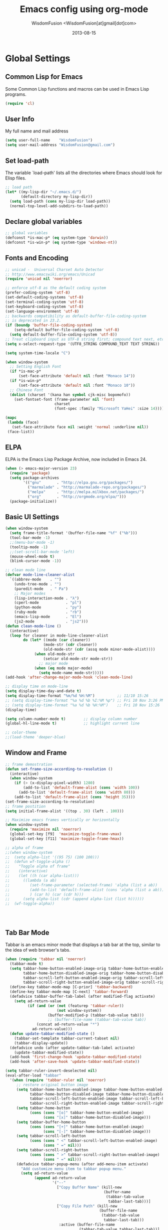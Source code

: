 # -*- mode: org; coding: utf-8 -*-
#+TITLE: Emacs config using org-mode
#+AUTHOR: WisdomFusion <WisdomFusion[at]gmail[dot]com>
#+DATE: 2013-08-15

#+STARTUP: hidestars


* Global Settings

** Common Lisp for Emacs

Some Common Lisp functions and macros can be used in Emacs Lisp programs.
#+begin_src emacs-lisp
  (require 'cl)
#+end_src

** User Info

My full name and mail address
#+begin_src emacs-lisp
  (setq user-full-name    "WisdomFusion")
  (setq user-mail-address "WisdomFusion@gmail.com")
#+end_src

** Set load-path

The variable `load-path' lists all the directories where Emacs should look for Elisp files.
#+begin_src emacs-lisp
  ;; load path
  (let* ((my-lisp-dir "~/.emacs.d/")
         (default-directory my-lisp-dir))
    (setq load-path (cons my-lisp-dir load-path))
    (normal-top-level-add-subdirs-to-load-path))
#+end_src

** Declare global variables

#+begin_src emacs-lisp
  ;; global variables
  (defconst *is-mac-p* (eq system-type 'darwin))
  (defconst *is-win-p* (eq system-type 'windows-nt))
#+end_src

** Fonts and Encoding

#+begin_src emacs-lisp
  ;; unicad -  Universal Charset Auto Detector
  ;; http://www.emacswiki.org/emacs/Unicad
  (require 'unicad nil 'noerror)
  
  ;; enforce utf-8 as the default coding system
  (prefer-coding-system 'utf-8)
  (set-default-coding-systems 'utf-8)
  (set-terminal-coding-system 'utf-8)
  (set-keyboard-coding-system 'utf-8)
  (set-language-environment 'utf-8)
  ;; backwards compatibility as default-buffer-file-coding-system
  ;; is deprecated in 23.2.
  (if (boundp 'buffer-file-coding-system)
      (setq-default buffer-file-coding-system 'utf-8)
    (setq default-buffer-file-coding-system 'utf-8))
  ;; Treat clipboard input as UTF-8 string first; compound text next, etc.
  (setq x-select-request-type '(UTF8_STRING COMPOUND_TEXT TEXT STRING))
  
  (setq system-time-locale "C")
  
  (when window-system
    ;; Setting English Font
    (if *is-mac-p*
        (set-face-attribute 'default nil :font "Monaco 14"))
    (if *is-win-p*
        (set-face-attribute 'default nil :font "Monaco 10"))
    ;; Chinese Font
    (dolist (charset '(kana han symbol cjk-misc bopomofo))
      (set-fontset-font (frame-parameter nil 'font)
                        charset
                        (font-spec :family "Microsoft YaHei" :size 14))))
  
  (mapc
   (lambda (face)
     (set-face-attribute face nil :weight 'normal :underline nil))
   (face-list))
#+end_src

** ELPA

ELPA is the Emacs Lisp Package Archive, now included in Emacs 24.
#+begin_src emacs-lisp
  (when (> emacs-major-version 23)
    (require 'package)
    (setq package-archives
          '(("gnu"       . "http://elpa.gnu.org/packages/")
            ("marmalade" . "http://marmalade-repo.org/packages/")
            ("melpa"     . "http://melpa.milkbox.net/packages/")
            ("org"       . "http://orgmode.org/elpa/")))
    (package-initialize))
#+end_src

** Basic UI Settings

#+begin_src emacs-lisp
  (when window-system
    (setq frame-title-format '(buffer-file-name "%f" ("%b")))
    (tool-bar-mode -1)
    ;;(menu-bar-mode -1)
    (tooltip-mode -1)
    ;;(set-scroll-bar-mode 'left)
    (mouse-wheel-mode t)
    (blink-cursor-mode -1))
  
  ;; clean mode line
  (defvar mode-line-cleaner-alist
    `((abbrev-mode    . "")
      (undo-tree-mode . "")
      (paredit-mode   . " Pa")
      ;; Major modes
      (lisp-interaction-mode . "λ")
      (cperl-mode            . "pl")
      (python-mode           . "py")
      (ruby-mode             . "rb")
      (emacs-lisp-mode       . "El")
      (js2-mode              . "js2")))
  (defun clean-mode-line ()
    (interactive)
    (loop for cleaner in mode-line-cleaner-alist
          do (let* ((mode (car cleaner))
                   (mode-str (cdr cleaner))
                   (old-mode-str (cdr (assq mode minor-mode-alist))))
               (when old-mode-str
                   (setcar old-mode-str mode-str))
                 ;; major mode
               (when (eq mode major-mode)
                 (setq mode-name mode-str)))))
  (add-hook 'after-change-major-mode-hook 'clean-mode-line)
  
  ;; display time on mode-line
  (setq display-time-day-and-date t)
  (setq display-time-format "%m/%d %H:%M")          ;; 11/10 15:26
  ;; (setq display-time-format "%a %d %b %I:%M %p") ;; Fri 10 Nov 3:26 PM
  ;; (setq display-time-format "%a %d %b %H:%M")    ;; Fri 10 Nov 15:26
  (display-time)
  
  (setq column-number-mode t)        ;; display column number
  (global-hl-line-mode t)            ;; highlight current line
  
  ;; color-theme
  ;;(load-theme 'deeper-blue)
  
#+end_src

** Window and Frame

#+begin_src emacs-lisp
  ;; frame demostration
  (defun set-frame-size-according-to-resolution ()
    (interactive)
    (when window-system
      (if (> (x-display-pixel-width) 1280)
          (add-to-list 'default-frame-alist (cons 'width 100))
        (add-to-list 'default-frame-alist (cons 'width 80)))
      (add-to-list 'default-frame-alist (cons 'height 35))))
  (set-frame-size-according-to-resolution)
  ;; frame postition
  (setq initial-frame-alist '((top . 30) (left . 100)))
  
  ;; Maximize emacs frames vertically or horizontally
  (when window-system
    (require 'maximize nil 'noerror)
    (global-set-key [f9]  'maximize-toggle-frame-vmax)
    (global-set-key [f11] 'maximize-toggle-frame-hmax))
  
  ;; alpha of frame
  ;;(when window-system
  ;;  (setq alpha-list '((95 75) (100 100)))
  ;;  (defun wf-toggle-alpha ()
  ;;    "Toggle alpha of frame"
  ;;    (interactive)
  ;;    (let ((h (car alpha-list)))
  ;;      ((lambda (a ab)
  ;;         (set-frame-parameter (selected-frame) 'alpha (list a ab))
  ;;         (add-to-list 'default-frame-alist (cons 'alpha (list a ab)))
  ;;         ) (car h) (car (cdr h)))
  ;;      (setq alpha-list (cdr (append alpha-list (list h))))))
  ;;  (wf-toggle-alpha))
  
  
  
  
#+end_src

** Tab Bar Mode

Tabbar is an emacs minor mode that displays a tab bar at the top, similar to the idea of web browser's tabs.
#+begin_src emacs-lisp
  (when (require 'tabbar nil 'noerror)
    (tabbar-mode t)
    (setq tabbar-home-button-enabled-image-orig tabbar-home-button-enabled-image
          tabbar-home-button-disabled-image-orig tabbar-home-button-disabled-image
          tabbar-scroll-left-button-enabled-image-orig tabbar-scroll-left-button-enabled-image
          tabbar-scroll-right-button-enabled-image-orig tabbar-scroll-right-button-enabled-image)
    (define-key tabbar-mode-map [C-prior] 'tabbar-backward)
    (define-key tabbar-mode-map [C-next] 'tabbar-forward)
    (defadvice tabbar-buffer-tab-label (after modified-flag activate)
      (setq ad-return-value
            (if (and (or (not (featurep 'tabbar-ruler))
                         (not window-system))
                     (buffer-modified-p (tabbar-tab-value tab)))
                     ;; (buffer-file-name (tabbar-tab-value tab))
                (concat ad-return-value "*")
              ad-return-value)))
    (defun update-tabbar-modified-state ()
      (tabbar-set-template tabbar-current-tabset nil)
      (tabbar-display-update))
    (defadvice undo (after update-tabbar-tab-label activate)
      (update-tabbar-modified-state))
    (add-hook 'first-change-hook 'update-tabbar-modified-state)
    (add-hook 'after-save-hook 'update-tabbar-modified-state))
  
  (setq tabbar-ruler-invert-deselected nil)
  (eval-after-load "tabbar"
    '(when (require 'tabbar-ruler nil 'noerror)
       ;; restore original button image
       (setq tabbar-home-button-enabled-image tabbar-home-button-enabled-image-orig
             tabbar-home-button-disabled-image tabbar-home-button-disabled-image-orig
             tabbar-scroll-left-button-enabled-image tabbar-scroll-left-button-enabled-image-orig
             tabbar-scroll-right-button-enabled-image tabbar-scroll-right-button-enabled-image-orig)
       (setq tabbar-home-button
             (cons (cons "[o]" tabbar-home-button-enabled-image)
                   (cons "[x]" tabbar-home-button-disabled-image)))
       (setq tabbar-buffer-home-button
             (cons (cons "[+]" tabbar-home-button-enabled-image)
                   (cons "[-]" tabbar-home-button-disabled-image)))
       (setq tabbar-scroll-left-button
             (cons (cons " <" tabbar-scroll-left-button-enabled-image)
                   (cons " =" nil)))
       (setq tabbar-scroll-right-button
             (cons (cons " >" tabbar-scroll-right-button-enabled-image)
                   (cons " =" nil)))
       (defadvice tabbar-popup-menu (after add-menu-item activate)
         "Add customize menu item to tabbar popup menu."
         (setq ad-return-value
               (append ad-return-value
                       '("--"
                         ["Copy Buffer Name" (kill-new
                                              (buffer-name
                                               (tabbar-tab-value
                                                tabbar-last-tab)))]
                         ["Copy File Path" (kill-new
                                            (buffer-file-name
                                             (tabbar-tab-value
                                              tabbar-last-tab)))
                          :active (buffer-file-name
                                   (tabbar-tab-value tabbar-last-tab))]
                         ["Open Dired" dired-jump
                          :active (fboundp 'dired-jump)]
                         ;; ["Open Dired" (dired
                         ;;                (let ((file (buffer-file-name
                         ;;                             (tabbar-tab-value
                         ;;                              tabbar-last-tab))))
                         ;;                  (if file
                         ;;                      (file-name-directory file)
                         ;;                    default-directory)))
                         ;;  :active (buffer-file-name
                         ;;           (tabbar-tab-value tabbar-last-tab))]
                         "--"
                         ["Undo Close Tab" undo-kill-buffer
                          :active (fboundp 'undo-kill-buffer)]))))
       (defadvice tabbar-line-tab (around window-or-terminal activate)
         "Fix tabbar-ruler in window-system and terminal"
         (if window-system
             ad-do-it
           (setq ad-return-value
                 (let ((tab (ad-get-arg 0))
                       (tabbar-separator-value "|"))
                   (concat (propertize
                            (if tabbar-tab-label-function
                                (funcall tabbar-tab-label-function tab)
                              tab)
                            'tabbar-tab tab
                            'local-map (tabbar-make-tab-keymap tab)
                            'help-echo 'tabbar-help-on-tab
                            'mouse-face 'tabbar-highlight
                            'face (if (tabbar-selected-p tab
                                                         (tabbar-current-tabset))
                                      'tabbar-selected
                                    'tabbar-unselected)
                            'pointer 'hand)
                           tabbar-separator-value)))))
       ;; (unless (eq system-type 'windows-nt)
       (set-face-attribute 'tabbar-default nil
                           :family (face-attribute 'default :family))
       (add-hook 'after-make-frame-functions
                 (lambda (frame)
                   (with-selected-frame frame
                     (set-face-attribute 'tabbar-default frame
                                         :family (face-attribute 'default
                                                                 :family)))));; )
       (set-face-attribute 'tabbar-selected nil
                           :foreground "blue")
       (setq tabbar-buffer-groups-function 'tabbar-buffer-groups)
       (setq tabbar-ruler-excluded-buffers '())))
#+end_src

** Usefull Packages

*** ibuffer

#+begin_src emacs-lisp
  ;; ibuffer
  (when (require 'ibuffer nil 'noerror)
    (global-set-key (kbd "C-x C-b") 'ibuffer)
    (setq ibuffer-saved-filter-groups
          (quote (("default"
                   ("dired" (mode . dired-mode))
                   ("perl"  (mode . cperl-mode))
                   ("erc"   (mode . erc-mode))
                   ("planner"
                    (or
                     (name . "^\\*Calendar\\*$")
                     (name . "^diary$")
                     (mode . muse-mode)))
                   ("emacs"
                    (or
                     (name . "^\\*scratch\\*$")
                     (name . "^\\*Messages\\*$")))
                   ("gnus"
                    (or
                     (mode . message-mode)
                     (mode . bbdb-mode)
                     (mode . mail-mode)
                     (mode . gnus-group-mode)
                     (mode . gnus-summary-mode)
                     (mode . gnus-article-mode)
                     (name . "^\\.bbdb$")
                     (name . "^\\.newsrc-dribble"))))))))
  (add-hook 'ibuffer-mode-hook
            (lambda ()
              (ibuffer-switch-to-saved-filter-groups "default")))
#+end_src

*** ido

#+begin_src emacs-lisp
  ;; ido-mode is like magic pixie dust!
  (ido-mode t)
  (require 'ido-ubiquitous nil 'noerror) ;; Does what you expected ido-everywhere to do
  (setq ido-enable-prefix nil
        ido-enable-flex-matching t
        ido-auto-merge-work-directories-length nil
        ido-create-new-buffer 'always
        ido-use-filename-at-point 'guess
        ido-use-virtual-buffers t
        ido-handle-duplicate-virtual-buffers 2
        ido-max-prospects 10
        ido-save-directory-list-file "~/.emacs.d/ido.last")
#+end_src

*** smex

#+begin_src emacs-lisp
  ;; smex
  (when (require 'smex nil 'noerror)
       (setq smex-save-file (concat user-emacs-directory ".smex-items"))
       (smex-initialize)
       (global-set-key (kbd "M-x") 'smex))
#+end_src

*** recentf

#+begin_src emacs-lisp
  ;; recent files
  (when (require 'recentf nil 'noerror)
    (recentf-mode 1)
    (setq recentf-max-saved-items 500)
    (setq recentf-max-menu-items 60)
    (setq recentf-save-file "~/.emacs.d/recentf"))
#+end_src

*** undo-tree

#+begin_src emacs-lisp
  ;; undo-tree
  (when (require 'undo-tree nil 'noerror)
       (global-undo-tree-mode 1)
       (defalias 'redo 'undo-tree-redo)
       (global-set-key (kbd "C-z") 'undo)
       (global-set-key (kbd "C-S-z") 'redo))
#+end_src

*** re-builder

#+begin_src emacs-lisp
  ;; re-builder
  (require 're-builder)
  (setq reb-re-syntax 'string)
  
  (defun reb-query-replace (to-string)
    "Replace current RE from point with `query-replace-regexp'."
    (interactive
     (progn (barf-if-buffer-read-only)
            (list (query-replace-read-to (reb-target-binding reb-regexp)
                                         "Query replace"  t))))
    (with-current-buffer reb-target-buffer
      (query-replace-regexp (reb-target-binding reb-regexp) to-string)))

  (defun reb-beginning-of-buffer ()
    "In re-builder, move target buffer point position back to beginning."
    (interactive)
    (set-window-point (get-buffer-window reb-target-buffer)
                      (with-current-buffer reb-target-buffer (point-min))))

  (defun reb-end-of-buffer ()
    "In re-builder, move target buffer point position back to beginning."
    (interactive)
    (set-window-point (get-buffer-window reb-target-buffer)
                      (with-current-buffer reb-target-buffer (point-max))))
  ;; end of re-builder
#+end_src

*** ace-jump-mode

#+begin_src emacs-lisp
  (autoload 'ace-jump-mode "ace-jump-mode" nil t)
  (define-key global-map (kbd "C-c SPC") 'ace-jump-mode)
  (eval-after-load "ace-jump-mode"
    '(set-face-background 'ace-jump-face-foreground "yellow"))
  (eval-after-load "viper-keym"
    '(define-key viper-vi-global-user-map (kbd "SPC") 'ace-jump-mode))
#+end_src

*** many others

#+begin_src emacs-lisp
  ;; save cursor place
  (when (require 'saveplace nil 'noerror)
    (setq-default save-place t)
    (setq save-place-file "~/.emacs.d/saved-places"))
  
  ;; to prevent error like:
  ;; "help-setup-xref: Symbol's value as variable is void: help-xref-following"
  (require 'help-mode nil 'noerror)
  
  (require 'fuzzy nil 'noerror)
  
  (require 'htmlize nil 'noerror)
  
  (when (require 'uniquify nil 'noerror)
    (setq uniquify-buffer-name-style 'reverse))
  
  (when (require 'bs nil 'noerror)
    (global-set-key (kbd "C-x C-b") 'bs-show))
  
  ;; iswitchb
  (iswitchb-mode 1)
  (setq iswitchb-buffer-ignore '("^ " "*Buffer"))
  
  ;; same window switch
  (setq iswitchb-default-method 'samewindow)
  
  (setq make-backup-files nil)  ;; stop creating those backup~ files
  (setq auto-save-default nil)  ;; stop creating those #auto-save# files
  (setq backup-by-copying t)
  (setq dired-recursive-deletes 'always)
  (setq dired-recursive-copies  'top)
  ;; delete to trach
  (setq delete-by-moving-to-trash t)
  
  (eval-after-load "diff-mode"
    '(progn
       (set-face-foreground 'diff-added "green4")
       (set-face-foreground 'diff-removed "red3")))
  
  (eval-after-load "magit"
    '(progn
       (set-face-foreground 'magit-diff-add "green4")
       (set-face-foreground 'magit-diff-del "red3")))
  
  ;; Get around the emacswiki spam protection
  (eval-after-load "oddmuse"
    '(add-hook 'oddmuse-mode-hook
              (lambda ()
                (unless (string-match "question" oddmuse-post)
                  (setq oddmuse-post (concat "uihnscuskc=1;" oddmuse-post))))))
#+end_src

** Misc Settings

#+begin_src emacs-lisp
  ;; quiet, please! No dinging!
  (setq visible-bell t)
  (setq ring-bell-function (lambda () t))
  
  ;; get rid of the default messages on startup
  (setq initial-scratch-message nil)
  (setq inhibit-startup-message t)
  (setq inhibit-startup-echo-area-message t)
  
  ;; make the last line end in a carriage return
  (setq require-final-newline t)
  ;; will disallow creation of new lines when you press the "arrow-down key"
  ;; at end of the buffer
  (setq next-line-add-newlines t)
  
  (setq x-select-enable-clipboard t) ;; use clipboard
  
  ;; kill-ring and other settings
  (setq kill-ring-max 1024)
  (setq max-lisp-eval-depth 40000)
  (setq max-specpdl-size 10000)
  (setq undo-outer-limit 5000000)
  (setq message-log-max t)
  (setq eval-expression-print-length nil)
  (setq eval-expression-print-level nil)
  (setq global-mark-ring-max 1024)
  (setq history-delete-duplicates t)
  (setq default-fill-column 78)           ;; set fill-column
  (setq tab-always-indent t)
  (setq-default indent-tabs-mode nil)     ;; use space instead of tab
  (setq default-tab-width 4)
  (setq-default major-mode 'text-mode)
  
  ;; disable line wrap
  (setq default-truncate-lines t)
  ;; make side by side buffers function the same as the main window
  (setq truncate-partial-width-windows nil)
  ;; Add F12 to toggle line wrap
  (global-set-key (kbd "<f12>") 'toggle-truncate-lines)
  
  ;; get rid of yes-or-no questions - y or n is enough
  (fset 'yes-or-no-p 'y-or-n-p)
  ;; confirm on quitting emacs
  (setq confirm-kill-emacs 'yes-or-no-p)
  
  ;; sentence-end
  (setq sentence-end
        "\\([。！？]\\|……\\|[.?!][]\"')}]*\\($\\|[ \t]\\)\\)[ \t\n]*")
  (setq sentence-end-double-space nil)
  
  ;; recursive minibuffers
  (setq enable-recursive-minibuffers t)
  
  (setq scroll-step 1
        scroll-conservatively 10000)
  
  ;; text-mode default
  (setq default-major-mode 'text-mode)
  
  ;; follow-mode allows easier editing of long files
  (follow-mode t)
  
  ;; show matched parentheses
  (show-paren-mode t)
  ;; highlight just brackets
  (setq show-paren-style 'parenthesis)
  ;; highlight entire bracket expression
  ;; (setq show-paren-style 'expression)
  ;; typing any left bracket automatically insert the right matching bracket
  ;; new feature in Emacs 24
  (electric-pair-mode t)
  ;; setting for auto-close brackets for electric-pair-mode
  ;; regardless of current major mode syntax table
  (setq electric-pair-pairs '(
                              (?\" . ?\")
                              (?\{ . ?\})
                              ))
  
  ;; mouse avoidance
  ;; banish, exile, jump, animate,
  ;; cat-and-mouse, proteus
  (mouse-avoidance-mode 'animate)
  (auto-image-file-mode)
  (global-font-lock-mode t)               ;; syntax
  (transient-mark-mode t)                 ;; highlight mark area
  (setq shift-select-mode t)              ;; hold shift to mark area
  (delete-selection-mode 1)               ;; overwrite selection
  
  ;; enable some figures
  (put 'set-goal-column 'disabled nil)
  (put 'narrow-to-region 'disabled nil)
  (put 'upcase-region 'disabled nil)
  (put 'downcase-region 'disabled nil)
  
  ;; when in Mac OS X, alt is alt, command is meta
  ;; however, qq and some apps use command key frequently
  ;; drop it...
  ;; (when (string-equal system-type 'darwin)
  ;;   (setq mac-option-key-is-meta nil)
  ;;   (setq mac-command-key-is-meta t)
  ;;   (setq mac-command-modifier 'meta)
  ;;   (setq mac-option-modifier nil))
#+end_src

* defun - user defined functions

#+begin_src emacs-lisp
  (defun wf-local-comment-auto-fill ()
    (set (make-local-variable 'comment-auto-fill-only-comments) t)
    (auto-fill-mode t))
  
  (defun wf-pretty-lambdas ()
    (font-lock-add-keywords
     nil `(("(?\\(lambda\\>\\)"
            (0 (progn (compose-region (match-beginning 1) (match-end 1)
                                      ,(make-char 'greek-iso8859-7 107))
                      nil))))))
  
  (add-hook 'prog-mode-hook 'wf-local-comment-auto-fill)
  (add-hook 'prog-mode-hook 'wf-pretty-lambdas)
  (add-hook 'prog-mode-hook 'idle-highlight-mode)
  
  (defun wf-prog-mode-hook ()
    (run-hooks 'prog-mode-hook))
  
  (defun wf-untabify-buffer ()
    (interactive)
    (untabify (point-min) (point-max)))
  
  (defun wf-indent-buffer ()
    (interactive)
    (indent-region (point-min) (point-max)))
  
  (defun wf-cleanup-buffer ()
    "Perform a bunch of operations on the whitespace content of a buffer."
    (interactive)
    (wf-indent-buffer)
    (wf-untabify-buffer)
    (delete-trailing-whitespace))
  
  (defun wf-eol-conversion (new-eol)
    "Specify new end-of-line conversion NEW-EOL for the buffer's file
     coding system. This marks the buffer as modified.
     specifying `unix', `dos', or `mac'."
    (interactive "SEnd-of-line conversion for visited file: \n")
    ;; Check for valid user input.
    (unless (or (string-equal new-eol "unix")
                (string-equal new-eol "dos")
                (string-equal new-eol "mac"))
      (error "Invalid EOL type, %s" new-eol))
    (if buffer-file-coding-system
        (let ((new-coding-system (coding-system-change-eol-conversion
                                  buffer-file-coding-system new-eol)))
          (set-buffer-file-coding-system new-coding-system))
      (let ((new-coding-system (coding-system-change-eol-conversion
                                'undecided new-eol)))
        (set-buffer-file-coding-system new-coding-system)))
    (message "EOL conversion now %s" new-eol))
    
  ;; Commands
  
  (defun wf-eval-and-replace ()
    "Replace the preceding sexp with its value."
    (interactive)
    (backward-kill-sexp)
    (condition-case nil
        (prin1 (eval (read (current-kill 0)))
               (current-buffer))
      (error (message "Invalid expression")
             (insert (current-kill 0)))))
  
  (defun wf-lorem ()
    "Insert a lorem ipsum."
    (interactive)
    (insert "Lorem ipsum dolor sit amet, consectetur adipisicing elit, sed do "
            "eiusmod tempor incididunt ut labore et dolore magna aliqua. Ut enim"
            "ad minim veniam, quis nostrud exercitation ullamco laboris nisi ut "
            "aliquip ex ea commodo consequat. Duis aute irure dolor in "
            "reprehenderit in voluptate velit esse cillum dolore eu fugiat nulla "
            "pariatur. Excepteur sint occaecat cupidatat non proident, sunt in "
            "culpa qui officia deserunt mollit anim id est laborum."))
  
  (defun wf-insert-date ()
    "Insert a time-stamp according to locale's date and time format."
    (interactive)
    (insert (format-time-string "%c" (current-time))))
  
  (defun wf-pairing-bot ()
    "If you can't pair program with a human, use this instead."
    (interactive)
    (message (if (y-or-n-p "Do you have a test for that? ") "Good." "Bad!")))
  
  (defun wf-paredit-nonlisp ()
    "Turn on paredit mode for non-lisps."
    (interactive)
    (set (make-local-variable 'paredit-space-for-delimiter-predicates)
         '((lambda (endp delimiter) nil)))
    (paredit-mode 1))
  
  (defun wf-align-repeat (start end regexp)
    "Repeat alignment with respect to the given regular expression."
    (interactive "r\nsAlign regexp: ")
    (align-regexp start end
                  (concat "\\(\\s-*\\)" regexp) 1 1 t))
  
  ;; swap lines
  ;; just like org-metaup/org-metadown
  (defun wf-swap-line-up ()
    "Swap the current line with the line above."
    (interactive)
    (transpose-lines 1)
    (beginning-of-line -1))
  (defun wf-swap-line-down ()
    "Swap current line with the line below."
    (interactive)
    (beginning-of-line 2)
    (transpose-lines 1)
    (beginning-of-line 0))
  
  ;; http://www.emacswiki.org/emacs/WholeLineOrRegion#toc2
  ;; cut, copy, yank
  (defadvice kill-ring-save (around slick-copy activate)
    "When called interactively with no active region, copy a single line instead."
    (if (or (use-region-p) (not (called-interactively-p)))
        ad-do-it
      (kill-new (buffer-substring (line-beginning-position)
                                  (line-beginning-position 2))
                nil '(yank-line))
      (message "Copied line")))
  (defadvice kill-region (around slick-copy activate)
    "When called interactively with no active region, kill a single line instead."
    (if (or (use-region-p) (not (called-interactively-p)))
        ad-do-it
      (kill-new (filter-buffer-substring (line-beginning-position)
                                         (line-beginning-position 2) t)
                nil '(yank-line))))
  (defun yank-line (string)
    "Insert STRING above the current line."
    (beginning-of-line)
    (unless (= (elt string (1- (length string))) ?\n)
      (save-excursion (insert "\n")))
    (insert string))
  
  ;; registers - multiple clipboards
  (defun copy-to-register-1 ()
    "Copy current line or text selection to register 1.
     See also: `paste-from-register-1', `copy-to-register'."
    (interactive)
    (let* (
           (bds (get-selection-or-unit 'line ))
           (inputStr (elt bds 0) )
           (p1 (elt bds 1) )
           (p2 (elt bds 2) )
           )
      (copy-to-register ?1 p1 p2)
      (message "copied to register 1: 「%s」." inputStr)
      ))
  
  (defun paste-from-register-1 ()
    "Paste text from register 1.
     See also: `copy-to-register-1', `insert-register'."
    (interactive)
    (insert-register ?1))
#+end_src

* coding

All major mode for coding and IT things: lisp, elisp, f2e, php, perl, etc.

** Lisp

*** slime

#+begin_src emacs-lisp
  ;; slime
  (when *hack-slime-p*
    (if *is-mac-p*
      (progn
       (setq inferior-lisp-program "sbcl")
       (load (expand-file-name "~/quicklisp/slime-helper.el"))))
    (if *is-win-p*
      (progn
        (setq inferior-lisp-program "clisp.exe")
        (load "C:\\quicklisp\\slime-helper.el"))))
#+end_src

*** emacs-lisp

#+begin_src emacs-lisp
  ;;; emacs-lisp-mode
  ;; now '-' is not considered a word-delimiter
  (add-hook 'emacs-lisp-mode-hook
            '(lambda ()
               (modify-syntax-entry ?- "w")))
#+end_src

*** paredit

#+begin_src emacs-lisp
  ;;; paredit
  ;;; http://pub.gajendra.net/src/paredit-refcard.pdf
  (autoload 'enable-paredit-mode "paredit" "Turn on pseudo-structural editing of Lisp code." t)
  (add-hook 'emacs-lisp-mode-hook       #'enable-paredit-mode)
  (add-hook 'eval-expression-minibuffer-setup-hook #'enable-paredit-mode)
  (add-hook 'ielm-mode-hook             #'enable-paredit-mode)
  (add-hook 'lisp-mode-hook             #'enable-paredit-mode)
  (add-hook 'lisp-interaction-mode-hook #'enable-paredit-mode)
  (add-hook 'scheme-mode-hook           #'enable-paredit-mode)
  
  (add-hook 'slime-repl-mode-hook
            (lambda ()
              (paredit-mode +1)))
  ;; Stop SLIME's REPL from grabbing DEL,
  ;; which is annoying when backspacing over a '('
  (defun override-slime-repl-bindings-with-paredit ()
    (define-key slime-repl-mode-map
        (read-kbd-macro paredit-backward-delete-key) nil))
  (add-hook 'slime-repl-mode-hook 'override-slime-repl-bindings-with-paredit)
  
  (defvar electrify-return-match
      "[\]}\)\"]"
      "If this regexp matches the text after the cursor, do an \"electric\"
    return.")
  (defun electrify-return-if-match (arg)
    "If the text after the cursor matches `electrify-return-match' then
  open and indent an empty line between the cursor and the text.  Move the
  cursor to the new line."
    (interactive "P")
    (let ((case-fold-search nil))
      (if (looking-at electrify-return-match)
      (save-excursion (newline-and-indent)))
      (newline arg)
      (indent-according-to-mode)))
  ;; Using local-set-key in a mode-hook is a better idea.
  (global-set-key (kbd "RET") 'electrify-return-if-match)
#+end_src

** auto-complete

#+begin_src emacs-lisp
  ;;; auto-complete
  ;;; http://cx4a.org/software/auto-complete/
  (require 'auto-complete-config)
  (add-to-list 'ac-dictionary-directories "~/.emacs.d/misc/ac-dict")
  (ac-config-default)
  ;; Use dictionaries by default
  (setq-default ac-sources (add-to-list 'ac-sources 'ac-source-dictionary))
  (global-auto-complete-mode t)
  ;; Start auto-completion after 2 characters of a word
  (setq ac-auto-start 2)
  ;; case sensitivity is important when finding matches
  (setq ac-ignore-case nil)
#+end_src

** css-mode

Major mode for editing css files.
#+begin_src emacs-lisp
  ;;; css-mode
  (autoload 'css-mode "css-mode")
  ;; set the indentation style to the c-mode style
  (setq cssm-indent-function 'cssm-c-style-indenter)
  ;; use this mode when loading .css files
  (setq auto-mode-alist (cons '("\\.css\\'" . css-mode) auto-mode-alist))
#+end_src

** js2-mode

js2-mode by SteveYegge is arguably the best JavaScript mode available for emacs. It has very accurate syntax highlighting, supports newer JavaScript extensions implemented in SpiderMonkey, and highlights syntax errors as you type.
#+begin_src emacs-lisp
  ;;; js2-mode --- Improved JavaScript editing mode
  (autoload 'js2-mode "js2-mode")
  (add-to-list 'auto-mode-alist '("\\.js$" . js2-mode))
#+end_src

** php-mode

Major mode for editing PHP files.
#+begin_src emacs-lisp
  ;;; php-mode
  (require 'php-mode)
  (autoload 'php-mode "php-mode" "Major mode for editing php code." t)
  (add-to-list 'auto-mode-alist '("\\.php$" . php-mode))
  (add-to-list 'auto-mode-alist '("\\.inc$" . php-mode))
  (add-hook 'php-mode-hook (lambda ()
      (defun wf-php-lineup-arglist-intro (langelem)
        (save-excursion
          (goto-char (cdr langelem))
          (vector (+ (current-column) c-basic-offset))))
      (defun wf-php-lineup-arglist-close (langelem)
        (save-excursion
          (goto-char (cdr langelem))
          (vector (current-column))))
      (c-set-offset 'arglist-intro 'wf-php-lineup-arglist-intro)
      (c-set-offset 'arglist-close 'wf-php-lineup-arglist-close)))
  (defun wf-php-mode-init ()
    "Set some buffer-local variables."
    ;;(setq tab-width 4)
    (setq c-basic-offset 4)
    (setq case-fold-search t)
    (setq indent-tabs-mode nil)
    (c-set-offset 'case-label '+)
    (c-set-offset 'arglist-intro '+)
    (c-set-offset 'arglist-cont 0)
    (c-set-offset 'arglist-close 0))
  (add-hook 'php-mode-hook 'wf-php-mode-init)
#+end_src

** multi web mode

Multi Web Mode is a minor mode which makes web editing in Emacs much easier.   
#+begin_src emacs-lisp
  ;;; multi-web-mode, mweb
  ;;; https://github.com/fgallina/multi-web-mode
  (require 'multi-web-mode)
  (setq mweb-default-major-mode 'html-mode)
  (setq mweb-tags '((php-mode "<\\?php\\|<\\? \\|<\\?=" "\\?>")
                    (js-mode "<script[^>]*>" "</script>")
                    (css-mode "<style[^>]*>" "</style>")))
  (setq mweb-filename-extensions '("php" "htm" "html" "php4" "php5"))
  (multi-web-global-mode 1)
  ;; Multi Web Mode binds the following keystrokes:
  ;; M-<f11> : Prompts the user to override the default major mode.
  ;; M-<f12> : Prompts the user to override the calculated extra indentation.
  ;; Useful when the automatic calculation is not good enough.
#+end_src

** cperl-mode

cperl-mode is a more advanced mode for programming Perl than the default Perl Mode.
#+begin_src emacs-lisp
  ;;; cperl-mode
  ;;; http://www.emacswiki.org/emacs/CPerlMode
  (mapc (lambda (pair)
          (if (eq (cdr pair) 'perl-mode)
              (setcdr pair 'cperl-mode)))
        (append auto-mode-alist interpreter-mode-alist))
  ;; customizing cperl-mode
  (defun wf-cperl-mode-init ()
    (setq cperl-font-lock t
          cperl-electric-keywords t
          ;; http://www.emacswiki.org/emacs/IndentingPerl
          cperl-indent-level 4
          cperl-indent-parens-as-block t
          cperl-close-paren-offset -4
          cperl-continued-brace-offset -4
          cperl-continued-statement-offset 4
          cperl-extra-newline-before-brace t
          cperl-brace-offset -4
          cperl-label-offset -2
          cperl-tab-always-indent nil
          cperl-extra-newline-before-brace nil
          cperl-extra-newline-before-brace-multiline nil)
    (local-set-key (kbd "C-h f") 'cperl-perldoc)
    (define-abbrev-table 'global-abbrev-table
      '(("pdbg"   "use Data::Dumper qw( Dumper );\nwarn Dumper[];" nil 1)
        ("phbp"   "#!/usr/bin/perl -w"                             nil 1)
        ("pusc"   "use Smart::Comments;\n\n### "                   nil 1)
        ("putm"   "use Test::More 'no_plan';"                      nil 1)))
    (custom-set-faces
     '(cperl-array-face ((t (:background nil :weight normal))))
     '(cperl-hash-face  ((t (:background nil :weight normal))))))
  (add-hook 'cperl-mode-hook 'wf-cperl-mode-init)
#+end_src

** ruby-mode

Major mode for editing Ruby files.
#+begin_src emacs-lisp
  ;;; ruby-mode
  (autoload 'ruby-mode "ruby-mode"
    "Mode for editing ruby source files" t)
  (setq auto-mode-alist
        (append '(("\\.rb$" . ruby-mode)) auto-mode-alist))
  (setq interpreter-mode-alist (append '(("ruby" . ruby-mode))
                                       interpreter-mode-alist))
#+end_src

** c & cpp

Major mode for editing c and cpp files.
#+begin_src emacs-lisp
  (add-hook 'c-mode-common-hook
            (lambda ()
              (turn-on-auto-fill)
              (setq comment-column 60)
              (modify-syntax-entry ?_ "w")     ; now '_' is not considered a word-delimiter
              (c-set-style "ellemtel")         ; set indentation style
              (local-set-key [(control tab)]   ; move to next tempo mark
                             'tempo-forward-mark)))
  (setq auto-mode-alist
        (append '(("\\.h$" . c++-mode)) auto-mode-alist))
#+end_src

** lua-mode

Major mode for editing Lua files.
#+begin_src emacs-lisp
  ;;; lua-mode
  (autoload 'lua-mode "lua-mode" "Major mode for editing lua code." t)
  (add-to-list 'auto-mode-alist '("\\.lua$" . lua-mode))
  (add-to-list 'interpreter-mode-alist '("lua" . lua-mode))
#+end_src

** LaTeX

AUCTEX is an extensible package for writing and formatting TEX files in GNU Emacs.
#+begin_src emacs-lisp
  ;;; text-mode
  (add-hook 'text-mode-hook
            '(lambda ()
               (turn-on-auto-fill)
               (auto-fill-mode 1)))
  
  ;;; tex-mode
  (setq tex-mode-hook   '(lambda () (auto-fill-mode 1)))
  (setq latex-mode-hook '(lambda () (auto-fill-mode 1)))
  
  (autoload 'reftex-mode    "reftex" "RefTeX Minor Mode" t)
  (autoload 'turn-on-reftex "reftex" "RefTeX Minor Mode" t)
  
  (load "auctex.el" nil t t)
  (load "preview-latex.el" nil t t)
  (if (string-equal system-type "windows-nt")
      (require 'tex-mik))
  (setq TeX-auto-save t)
  (setq TeX-parse-self t)
  (setq-default TeX-master nil)
  
  (mapc (lambda (mode)
          (add-hook 'LaTeX-mode-hook mode))
        (list 'auto-fill-mode
              'LaTeX-math-mode
              ;; 'linum-mode
              'turn-on-reftex))
  
  ;; /usr/texbin
  (when (string-equal system-type "darwin")
    (setenv "PATH" (concat "/usr/texbin:/usr/local/bin:" (getenv "PATH")))
    (setq exec-path (append '("/usr/texbin" "/usr/local/bin") exec-path)))
  
  (add-hook 'LaTeX-mode-hook
            (lambda ()
              (setq TeX-auto-untabify t       ; remove all tabs before saving
                    TeX-engine 'xetex         ; use xelatex default
                    TeX-global-PDF-mode t)    ; PDF mode enable, not plain
              (add-to-list 'TeX-command-list
                           '("XeLaTeX" "%'xelatex --synctex=1%(mode)%' %t"
                             TeX-run-TeX nil t))
              (setq TeX-command-default "XeLaTeX")
              (setq LaTeX-command "latex -synctex=1")
              (setq TeX-source-correlate-method 'synctex)
              (add-hook 'LaTeX-mode-hook 'TeX-source-correlate-mode)
              (add-to-list 'TeX-expand-list '("%u" skim-make-url))
              (setq TeX-view-program-list
                    '(("SumatraPDF" "SumatraPDF %o")
                      ("Skim" "/Applications/Skim.app/Contents/SharedSupport/displayline %u")))
              (when (string-equal system-type "windows-nt")
                (setq TeX-view-program-selection
                      '((output-pdf "SumatraPDF"))))
              (when (string-equal system-type "darwin")
                (setq TeX-view-program-selection
                      '((output-pdf "Skim"))))
              (setq TeX-clean-confirm nil)
              (setq TeX-save-query nil)
              (imenu-add-menubar-index)
              (auto-composition-mode 1)
              (outline-minor-mode 1)
              (setq TeX-show-compilation nil)
              (define-key LaTeX-mode-map (kbd "TAB") 'TeX-complete-symbol)))
  ;; http://www.cs.berkeley.edu/~prmohan/emacs/latex.html
  (defun skim-make-url ()
    "Skim PDF Viewer"
    (concat
     (TeX-current-line)
     " "
     (expand-file-name (funcall file (TeX-output-extension) t)
               (file-name-directory (TeX-master-file)))
     " "
     (buffer-file-name)))
  
  (require 'reftex)
  (add-hook 'LaTeX-mode-hook 'turn-on-reftex)
  (setq reftex-plug-into-AUCTeX t)
  (setq reftex-enable-partial-scans t)
  (setq reftex-save-parse-info t)
  (setq reftex-use-multiple-selection-buffers t)
  (autoload 'reftex-mode "reftex"
    "RefTeX Minor Mode" t)
  (autoload 'turn-on-reftex "reftex"
    "RefTeX Minor Mode" nil)
  (autoload 'reftex-citation "reftex-cite"
    "Make citation" nil)
  (autoload 'reftex-index-phrase-mode
    "reftex-index" "Phrase mode" t)
#+end_src
   
* Key Bindings

#+begin_src emacs-lisp
  ;; resolve conflict with Windows IME
  (when window-system
    (global-set-key (kbd "M-SPC") 'set-mark-command))
  
  ;; (global-set-key (kbd "<f2>") 'kill-region)
  ;; (global-set-key (kbd "<f3>") 'kill-ring-save)
  ;; (global-set-key (kbd "<f4>") 'yank)
  
  ;; (global-set-key (kbd "C-M-h") 'backward-kill-word)
  
  ;; C-k               kill-line
  ;; C-0 C-k           kill line backword
  ;; C-a, C-k, C-k     kill-whole-line in another way
  ;; kill-whole-line
  (global-set-key (kbd "M-9") 'kill-whole-line)
  
  (global-set-key (kbd "C-c q") 'join-line)
  
  ;; Completion that uses many different methods to find options.
  (global-set-key (kbd "M-/") 'hippie-expand)
  
  (global-set-key (kbd "C-c n") 'wf-cleanup-buffer)
  
  (global-set-key (kbd "C-<f10>") 'menu-bar-mode)
  
  ;; Use regex searches by default.
  ;; (global-set-key (kbd "C-s")   'isearch-forward-regexp)
  ;; (global-set-key (kbd "C-r")   'isearch-backward-regexp)
  ;; (global-set-key (kbd "M-%")   'query-replace-regexp)
  ;; (global-set-key (kbd "C-M-s") 'isearch-forward)
  ;; (global-set-key (kbd "C-M-r") 'isearch-backward)
  ;; (global-set-key (kbd "C-M-%") 'query-replace)
  
  ;; recentf
  (global-set-key (kbd "M-<f12>") 'recentf-open-files)
  
  ;; Jump to a definition in the current file. (Protip: this is awesome.)
  (global-set-key (kbd "C-x C-i") 'imenu)
  
  ;; Make the sequence "C-c g" execute the 'goto-line' command,
  ;; which prompts for a line number to jump to.
  (global-set-key (kbd "C-c C-g") 'goto-line)
  
  ;; Make the sequence "C-x w" execute the 'what-line' command,
  ;; which prints the current line number in the echo area.
  (global-set-key (kbd "C-c C-w") 'what-line)
  
  (global-set-key (kbd "C-c e")    'wf-eval-and-replace)
  (global-set-key (kbd "<M-up>")   'wf-swap-line-up)
  (global-set-key (kbd "<M-down>") 'wf-swap-line-down)
  
  ;; Activate occur easily inside isearch
  (define-key isearch-mode-map (kbd "C-o")
    (lambda () (interactive)
      (let ((case-fold-search isearch-case-fold-search))
        (occur (if isearch-regexp isearch-string
                 (regexp-quote isearch-string))))))
#+end_src
   
* org-mode

Org mode is for keeping notes, maintaining TODO lists, planning projects, and authoring documents with a fast and effective plain-text system.
#+begin_src emacs-lisp
  (require 'org)
  (require 'remember)
  (require 'org-mouse)
  
  ;; I want files with the extension ".org" to open in org-mode.
  (add-to-list 'auto-mode-alist
               '("\\.\\(org\\|org_archive\\|txt\\)$" . org-mode))
  
  ;; Some basic keybindings.
  (global-set-key "\C-cl" 'org-store-link)
  (global-set-key "\C-ca" 'org-agenda)
  (global-set-key "\C-cr" 'org-remember)
  
  ;; a basic set of keywords to start out
  (setq org-todo-keywords
        '((sequence "TODO(t)" "STRT(s)" "|" "DONE(d)")
          (sequencep "WAIT(w@/!)" "|" "CANL(c@/!)")))
  
  (setq org-todo-keyword-faces
        '(("TODO" :foreground "red" :weight bold)
          ("DONE" :foreground "forest green" :weight bold)
          ("WAIT" :foreground "orange" :weight bold)
          ("CANL" :foreground "forest green" :weight bold)))
  
  ;; I use org's tag feature to implement contexts.
  (setq org-tag-alist '(("OFFICE"  . ?o)
                        ("HOME"    . ?h)
                        ("SERVER"  . ?s)
                        ("PROJECT" . ?p)))
  
  ;; I put the archive in a separate file, because the gtd file will
  ;; probably already get pretty big just with current tasks.
  (setq org-archive-location "%s_archive::")
  
  (defun org-summary-todo (n-done n-not-done)
    "Switch entry to DONE when all subentries are done, to TODO otherwise."
    (let (org-log-done org-log-states)   ; turn off logging
      (org-todo (if (= n-not-done 0) "DONE" "TODO"))))
  (add-hook 'org-after-todo-statistics-hook 'org-summary-todo)
  
#+end_src

* Misc and Others

** Abbrev

Define some words abbreviation.
#+begin_src emacs-lisp
  ;; my personal abbreviations
  (define-abbrev-table 'global-abbrev-table
    '(
  
      ;; my info
      ("8eml" "WisdomFusion@gmail.com")
  
      ;; math/unicode symbols
      ("8inf"  "∞")
      ("8luv"  "♥")
      ("8smly" "☺")
  
      ;; tech
      ("8wp" "Wikipedia")
      ("8ms" "Microsoft")
      ("8go" "Google")
      ("8qt" "QuickTime")
      ("8it" "IntelliType")
      ("8msw" "Microsoft Windows")
      ("8win" "Windows")
      ("8ie" "Internet Explorer")
      ("8ps" "PowerShell")
      ("8mma" "Mathematica")
      ("8js" "JavaScript")
      ("8vb" "Visual Basic")
      ("8yt" "YouTube")
      ("8ge" "Google Earth")
      ("8ff" "Firefox")
  
      ;; normal english words
      ("8alt" "alternative")
      ("8char" "character")
      ("8def" "definition")
      ("8bg" "background")
      ("8kb" "keyboard")
      ("8ex" "example")
      ("8kbd" "keybinding")
      ("8env" "environment")
      ("8var" "variable")
      ("8ev" "environment variable")
      ("8cp" "computer")
  
      ;; emacs regex
      ("8num" "\\([0-9]+?\\)")
      ("8str" "\\([^\"]+?\\)\"")
      ("8curly" "“\\([^”]+?\\)”")
      ))
  
  ;; stop asking whether to save newly added abbrev when quitting emacs
  (setq save-abbrevs nil)
  
  ;; turn on abbrev mode
  (abbrev-mode 1)
#+end_src

** Alias

Use some alias to shorten commands.
#+begin_src emacs-lisp
  ; shortening of often used commands
  (defalias 'qrr 'query-replace-regexp)
  (defalias 'rebq 'reb-query-replace)
  (defalias 'lml 'list-matching-lines)
  (defalias 'dml 'delete-matching-lines)
  (defalias 'dnml 'delete-non-matching-lines)
  (defalias 'dtw 'delete-trailing-whitespace)
  (defalias 'sl 'sort-lines)
  (defalias 'rr 'reverse-region)
  (defalias 'rs 'replace-string)
  
  (defalias 'g 'grep)
  (defalias 'gf 'grep-find)
  (defalias 'fd 'find-dired)
  
  (defalias 'rb 'revert-buffer)
  
  (defalias 'sb 'speedbar)
  (defalias 'cc 'calc)
  (defalias 'sh 'shell)
  (defalias 'ps 'powershell)
  (defalias 'fb 'flyspell-buffer)
  (defalias 'sbc 'set-background-color)
  (defalias 'rof 'recentf-open-files)
  (defalias 'lcd 'list-colors-display)
  
  ; elisp
  (defalias 'eb 'eval-buffer)
  (defalias 'er 'eval-region)
  (defalias 'ed 'eval-defun)
  (defalias 'lf 'load-file)
  (defalias 'eis 'elisp-index-search)
  
  ; major modes
  (defalias 'hm 'html-mode)
  (defalias 'tm 'text-mode)
  (defalias 'om 'org-mode)
  (defalias 'elm 'emacs-lisp-mode)
  (defalias 'ssm 'shell-script-mode)
  
  ; minor modes
  (defalias 'wsm 'whitespace-mode)
  (defalias 'gwsm 'global-whitespace-mode)
  (defalias 'dsm 'desktop-save-mode)
  (defalias 'acm 'auto-complete-mode)
  (defalias 'vlm 'visual-line-mode)
  (defalias 'glm 'global-linum-mode)
#+end_src
   
* emacs server
Allow access form emacsclient.
#+begin_src emacs-lisp
  (require 'server)
  (unless (server-running-p)
    (server-start))
#+end_src
